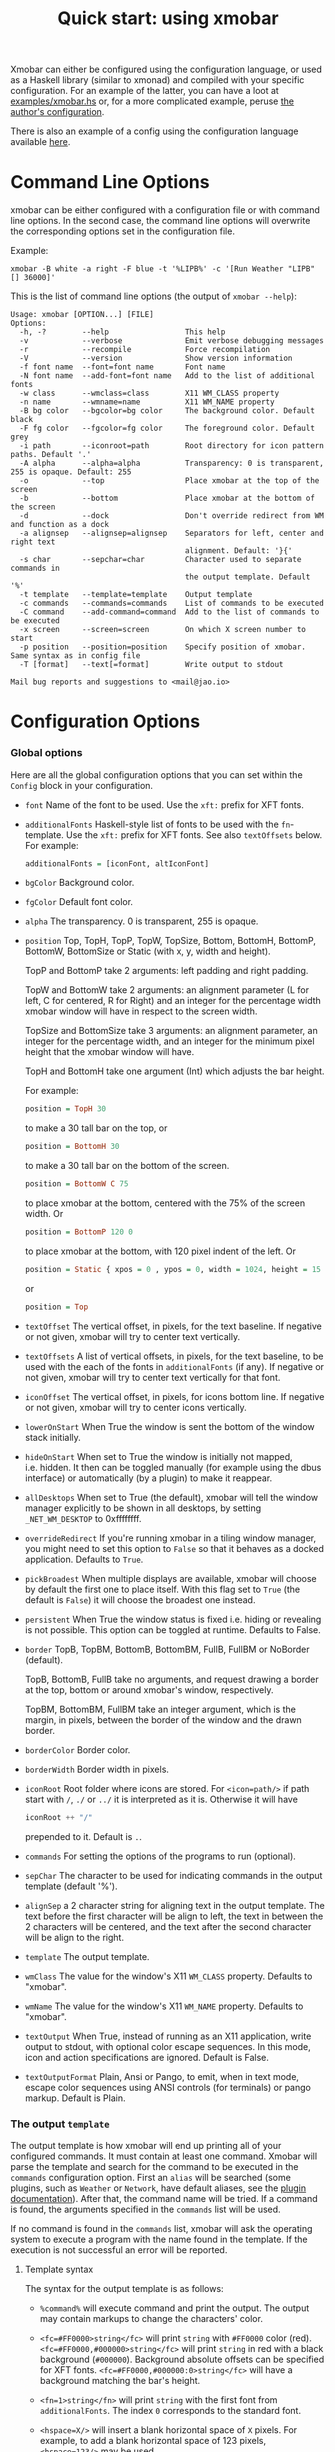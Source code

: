 #+title: Quick start: using xmobar

Xmobar can either be configured using the configuration language, or
used as a Haskell library (similar to xmonad) and compiled with your
specific configuration. For an example of the latter, you can have a
loot at [[../examples/xmobar.hs][examples/xmobar.hs]] or, for a more complicated example, peruse
[[https://gitlab.com/jaor/xmobar-config/][the author's configuration]].

There is also an example of a config using the configuration language
available [[https://codeberg.org/xmobar/xmobar/src/branch/master/examples/xmobar.config][here]].

* Command Line Options

  xmobar can be either configured with a configuration file or with
  command line options. In the second case, the command line options will
  overwrite the corresponding options set in the configuration file.

  Example:

  #+begin_src shell
    xmobar -B white -a right -F blue -t '%LIPB%' -c '[Run Weather "LIPB" [] 36000]'
  #+end_src

  This is the list of command line options (the output of =xmobar --help=):

  #+begin_src shell
    Usage: xmobar [OPTION...] [FILE]
    Options:
      -h, -?        --help                 This help
      -v            --verbose              Emit verbose debugging messages
      -r            --recompile            Force recompilation
      -V            --version              Show version information
      -f font name  --font=font name       Font name
      -N font name  --add-font=font name   Add to the list of additional fonts
      -w class      --wmclass=class        X11 WM_CLASS property
      -n name       --wmname=name          X11 WM_NAME property
      -B bg color   --bgcolor=bg color     The background color. Default black
      -F fg color   --fgcolor=fg color     The foreground color. Default grey
      -i path       --iconroot=path        Root directory for icon pattern paths. Default '.'
      -A alpha      --alpha=alpha          Transparency: 0 is transparent, 255 is opaque. Default: 255
      -o            --top                  Place xmobar at the top of the screen
      -b            --bottom               Place xmobar at the bottom of the screen
      -d            --dock                 Don't override redirect from WM and function as a dock
      -a alignsep   --alignsep=alignsep    Separators for left, center and right text
                                           alignment. Default: '}{'
      -s char       --sepchar=char         Character used to separate commands in
                                           the output template. Default '%'
      -t template   --template=template    Output template
      -c commands   --commands=commands    List of commands to be executed
      -C command    --add-command=command  Add to the list of commands to be executed
      -x screen     --screen=screen        On which X screen number to start
      -p position   --position=position    Specify position of xmobar. Same syntax as in config file
      -T [format]   --text[=format]        Write output to stdout

    Mail bug reports and suggestions to <mail@jao.io>
  #+end_src
* Configuration Options
*** Global options
    Here are all the global configuration options that you can set within
    the =Config= block in your configuration.

    - =font= Name of the font to be used. Use the =xft:= prefix for XFT
      fonts.

    - =additionalFonts= Haskell-style list of fonts to be used with the
      =fn=-template. Use the =xft:= prefix for XFT fonts. See also
      =textOffsets= below. For example:

      #+begin_src haskell
        additionalFonts = [iconFont, altIconFont]
      #+end_src

    - =bgColor= Background color.

    - =fgColor= Default font color.

    - =alpha= The transparency. 0 is transparent, 255 is opaque.

    - =position= Top, TopH, TopP, TopW, TopSize, Bottom, BottomH,
      BottomP, BottomW, BottomSize or Static (with x, y, width and height).

      TopP and BottomP take 2 arguments: left padding and right padding.

      TopW and BottomW take 2 arguments: an alignment parameter (L for left,
      C for centered, R for Right) and an integer for the percentage width
      xmobar window will have in respect to the screen width.

      TopSize and BottomSize take 3 arguments: an alignment parameter, an
      integer for the percentage width, and an integer for the minimum pixel
      height that the xmobar window will have.

      TopH and BottomH take one argument (Int) which adjusts the bar height.

      For example:

      #+begin_src haskell
        position = TopH 30
      #+end_src

      to make a 30 tall bar on the top, or

      #+begin_src haskell
        position = BottomH 30
      #+end_src

      to make a 30 tall bar on the bottom of the screen.

      #+begin_src haskell
        position = BottomW C 75
      #+end_src

      to place xmobar at the bottom, centered with the 75% of the screen
      width. Or

      #+begin_src haskell
        position = BottomP 120 0
      #+end_src

      to place xmobar at the bottom, with 120 pixel indent of the left. Or

      #+begin_src haskell
        position = Static { xpos = 0 , ypos = 0, width = 1024, height = 15 }
      #+end_src

      or

      #+begin_src haskell
        position = Top
      #+end_src

    - =textOffset= The vertical offset, in pixels, for the text baseline. If
      negative or not given, xmobar will try to center text vertically.

    - =textOffsets= A list of vertical offsets, in pixels, for the text
      baseline, to be used with the each of the fonts in =additionalFonts=
      (if any). If negative or not given, xmobar will try to center text
      vertically for that font.

    - =iconOffset= The vertical offset, in pixels, for icons bottom line. If
      negative or not given, xmobar will try to center icons vertically.

    - =lowerOnStart= When True the window is sent the bottom of the window
      stack initially.

    - =hideOnStart= When set to True the window is initially not mapped,
      i.e. hidden. It then can be toggled manually (for example using the
      dbus interface) or automatically (by a plugin) to make it reappear.

    - =allDesktops= When set to True (the default), xmobar will tell the
      window manager explicitly to be shown in all desktops, by setting
      =_NET_WM_DESKTOP= to 0xffffffff.

    - =overrideRedirect= If you're running xmobar in a tiling window
      manager, you might need to set this option to =False= so that it
      behaves as a docked application. Defaults to =True=.

    - =pickBroadest= When multiple displays are available, xmobar will
      choose by default the first one to place itself. With this flag set to
      =True= (the default is =False=) it will choose the broadest one
      instead.

    - =persistent= When True the window status is fixed i.e. hiding or
      revealing is not possible. This option can be toggled at runtime.
      Defaults to False.

    - =border= TopB, TopBM, BottomB, BottomBM, FullB, FullBM or NoBorder
      (default).

      TopB, BottomB, FullB take no arguments, and request drawing a border
      at the top, bottom or around xmobar's window, respectively.

      TopBM, BottomBM, FullBM take an integer argument, which is the margin,
      in pixels, between the border of the window and the drawn border.

    - =borderColor= Border color.

    - =borderWidth= Border width in pixels.

    - =iconRoot= Root folder where icons are stored. For =<icon=path/>= if
      path start with =/=, =./= or =../= it is interpreted as it is.
      Otherwise it will have

      #+begin_src haskell
        iconRoot ++ "/"
      #+end_src

      prepended to it. Default is =.=.

    - =commands= For setting the options of the programs to run (optional).

    - =sepChar= The character to be used for indicating commands in the
      output template (default '%').

    - =alignSep= a 2 character string for aligning text in the output
      template. The text before the first character will be align to left,
      the text in between the 2 characters will be centered, and the text
      after the second character will be align to the right.

    - =template= The output template.

    - =wmClass= The value for the window's X11 ~WM_CLASS~ property. Defaults
      to "xmobar".

    - =wmName= The value for the window's X11 ~WM_NAME~ property. Defaults to
      "xmobar".

    - =textOutput= When True, instead of running as an X11 application,
      write output to stdout, with optional color escape sequences.  In
      this mode, icon and action specifications are ignored.  Default is
      False.

    - =textOutputFormat= Plain, Ansi or Pango, to emit, when in text
      mode, escape color sequences using ANSI controls (for terminals) or
      pango markup.  Default is Plain.

*** The output =template=

    The output template is how xmobar will end up printing all of your
    configured commands. It must contain at least one command. Xmobar
    will parse the template and search for the command to be executed
    in the =commands= configuration option. First an =alias= will be
    searched (some plugins, such as =Weather= or =Network=, have default
    aliases, see the [[./plugins.org][plugin documentation]]).  After that, the command
    name will be tried. If a command is found, the arguments specified
    in the =commands= list will be used.

    If no command is found in the =commands= list, xmobar will ask the
    operating system to execute a program with the name found in the
    template. If the execution is not successful an error will be
    reported.

***** Template syntax

      The syntax for the output template is as follows:

      - =%command%= will execute command and print the output. The output may
        contain markups to change the characters' color.

      - =<fc=#FF0000>string</fc>= will print =string= with =#FF0000= color
        (red). =<fc=#FF0000,#000000>string</fc>= will print =string= in red
        with a black background (=#000000=). Background absolute offsets can
        be specified for XFT fonts. =<fc=#FF0000,#000000:0>string</fc>= will
        have a background matching the bar's height.

      - =<fn=1>string</fn>= will print =string= with the first font from
        =additionalFonts=. The index =0= corresponds to the standard font.

      - =<hspace=X/>= will insert a blank horizontal space of =X= pixels.
        For example, to add a blank horizontal space of 123 pixels,
        =<hspace=123/>= may be used.

       - =<box>string</box>= will print string surrounded by a box in the
         foreground color. The =box= tag accepts several optional arguments to
         tailor its looks: see next section.

      - =<icon=/path/to/icon.xbm/>= will insert the given bitmap. XPM image
        format is also supported when compiled with the =with_xpm= flag.

      - =<action=`command` button=12345>= will execute given command when
        clicked with specified buttons. If not specified, button is equal to 1
        (left mouse button). Using old syntax (without backticks surrounding
        =command=) will result in =button= attribute being ignored.

      - =<raw=len:str/>= allows the encapsulation of arbitrary text =str=
        (which must be =len= =Char=s long, where =len= is encoded as a decimal
        sequence). Careful use of this and =UnsafeStdinReader=, for example,
        permits window managers to feed xmobar strings with =<action>= tags
        mixed with un-trusted content (e.g. window titles). For example, if
        xmobar is invoked as

        #+begin_src shell
          xmobar -c "[Run UnsafeStdinReader]" -t "%UnsafeStdinReader%"
        #+end_src

        and receives on standard input the line

        #+begin_src shell
          <action=`echo test` button=1><raw=41:<action=`echo mooo` button=1>foo</action>/></action>`
        #+end_src

        then it will display the text
        =<action=`echo mooo` button=1>foo</action>=, which, when clicked, will
        cause =test= to be echoed.

        See the subsections below for more information on ~<box/>~,
        ~<icon/>~ and ~<action/>~.

***** Boxes around text

     - =<box>string</box>= will print string surrounded by a box in the
       foreground color. The =box= tag accepts several optional arguments to
       tailor its looks:

       - =type=: =Top=, =Bottom=, =VBoth= (a single line above or below
         string, or both), =Left=, =Right=, =HBoth= (single vertical lines),
         =Full= (a rectangle, the default).
       - =color=: the color of the box lines.
       - =width=: the width of the box lines.
       - =offset=: an alignment char (L, C or R) followed by the amount of
         pixels to offset the box lines; the alignment denotes the position
         of the resulting line, with L/R meaning top/bottom for the vertical
         lines, and left/right for horizontal ones.
       - =mt=, =mb=, =ml=, =mr= specify margins to be added at the top,
         bottom, left and right lines.

       For example, a box underlining its text with a red line of width 2:

       #+begin_src shell
         <box type=Bottom width=2 color=red>string</box>
       #+end_src

       and if you wanted an underline and an overline with a margin of 2
       pixels either side:

       #+begin_src shell
         <box type=VBoth mt=2 mb=2>string</box>
       #+end_src

       When xmobar is run in text mode with output format swaybar, box
       types, colors and widths are valid too, but margins and offsets
       are ignored.

***** Bitmap Icons

      It's possible to insert in the global templates icon directives of the
      form:

      prepended to it. Default is =.=.



      #+begin_src shell
        <icon=/path/to/bitmap.xbm/>
      #+end_src

      which will produce the expected result. Accepted image formats are XBM
      and XPM (when =with_xpm= flag is enabled). If path does not start with
      =/=, =./=, =../= it will have

      #+begin_src haskell
        iconRoot ++ "/"
      #+end_src

      prepended to it.

      Icons are ignored when xmobar is run in text output mode.

***** Action Directives

      It's also possible to use action directives of the form:

      #+begin_src shell
        <action=`command` button=12345>
      #+end_src

      which will be executed when clicked on with specified mouse
      buttons.  This tag can be nested, allowing different commands to
      be run depending on button clicked.

      Actions work also when xmobar is run in text mode and used as
      the status command of swaybar.

*** The =commands= configuration option

    The =commands= configuration option is a list of commands information
    and arguments to be used by xmobar when parsing the output template.
    Each member of the list consists in a command prefixed by the =Run=
    keyword. Each command has arguments to control the way xmobar is going
    to execute it.

    The option consists in a list of commands separated by a comma and
    enclosed by square parenthesis.

    Example:

    #+begin_src haskell
      [Run Memory ["-t","Mem: <usedratio>%"] 10, Run Swap [] 10]
    #+end_src

    to run the Memory monitor plugin with the specified template, and the
    swap monitor plugin, with default options, every second. And here's an
    example of a template for the commands above using an icon:

    #+begin_src haskell
      template = "<icon=/home/jao/.xmobar/mem.xbm/><memory> <swap>"
    #+end_src

    This example will run "xclock" command when date is clicked:

    #+begin_src haskell
      template = "<action=`xclock`>%date%</action>"
    #+end_src

    The only internal available command is =Com= (see below Executing
    External Commands). All other commands are provided by plugins. xmobar
    comes with some plugins, providing a set of system monitors, a standard
    input reader, an Unix named pipe reader, a configurable date plugin, and
    much more: we list all available plugins below.

    Other commands can be created as plugins with the Plugin infrastructure.
    See below.

* Runtime behaviour
*** Running xmobar with =i3status=

 xmobar can be used to display information generated by [[http://i3wm.org/i3status/][i3status]], a small
 program that gathers system information and outputs it in formats
 suitable for being displayed by the dzen2 status bar, wmii's status bar
 or xmobar's =StdinReader=. See [[http://i3wm.org/i3status/manpage.html#_using_i3status_with_xmobar][i3status manual]] for further details.

*** Dynamically sizing xmobar

    See [[https://codeberg.org/xmobar/xmobar/issues/239#issuecomment-233206552][this idea]] by Jonas Camillus Jeppensen for a way of adapting
    dynamically xmobar's size and run it alongside a system tray widget such
    as trayer or stalonetray (although the idea is not limited to trays,
    really). For your convenience, there is a version of Jonas' script in
    [[../examples/padding-icon.sh][examples/padding-icon.sh]].

*** Signal Handling

    xmobar reacts to ~SIGUSR1~ and ~SIGUSR2~:

    - After receiving ~SIGUSR1~ xmobar moves its position to the next screen.

    - After receiving ~SIGUSR2~ xmobar repositions itself on the current
      screen.
* The DBus Interface

  When compiled with the optional =with_dbus= flag, xmobar can be controlled
  over dbus. All signals defined in [[../src/Xmobar/System/Signal.hs][src/Signal.hs]] as =data SignalType= can now
  be sent over dbus to xmobar.

  Due to current limitations of the implementation only one process of xmobar
  can acquire the dbus. This is handled on a first-come-first-served basis,
  meaning that the first process will get the dbus interface. Other processes
  will run without further problems, yet have no dbus interface.

  - Bus Name: =org.Xmobar.Control=
  - Object Path: =/org/Xmobar/Control=
  - Member Name: Any of SignalType, e.g. =string:Reveal=
  - Interface Name: =org.Xmobar.Control=

  An example using the =dbus-send= command line utility:

  #+begin_src shell
  dbus-send \
      --session \
      --dest=org.Xmobar.Control \
      --type=method_call \
      --print-reply \
      '/org/Xmobar/Control' \
      org.Xmobar.Control.SendSignal \
      "string:SetAlpha 192"
  #+end_src

  It is also possible to send multiple signals at once:

  #+begin_src shell
    # send to another screen, reveal and toggle the persistent flag
    dbus-send [..] \
        "string:ChangeScreen 0" "string:Reveal 0" "string:TogglePersistent"
  #+end_src

  The =Toggle=, =Reveal=, and =Hide= signals take an additional integer
  argument that denotes an initial delay, in tenths of a second,
  before the command takes effect, while =SetAlpha= takes a new alpha
  value (also an integer, between 0 and 255) as argument.

  See [[./window-managers.org::*Example of using][Interfacing with window managers]] for an example of how to use
  the DBus interface from xmonad.
